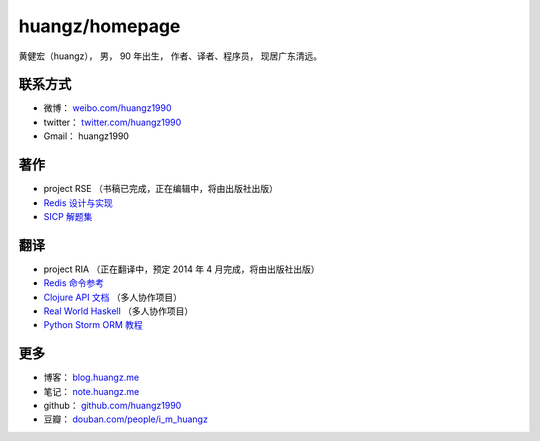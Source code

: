 .. huangzhomepage documentation master file, created by
   sphinx-quickstart on Fri Feb  7 04:26:53 2014.
   You can adapt this file completely to your liking, but it should at least
   contain the root `toctree` directive.

huangz/homepage
======================

黄健宏（huangz），
男，
90 年出生，
作者、译者、程序员，
现居广东清远。


联系方式
----------

- 微博： `weibo.com/huangz1990 <http://weibo.com/huangz1990>`_

- twitter： `twitter.com/huangz1990 <https://twitter.com/huangz1990>`_

- Gmail： huangz1990


著作
-------

- project RSE （书稿已完成，正在编辑中，将由出版社出版）

- `Redis 设计与实现 <http://www.redisbook.com/>`_

- `SICP 解题集 <http://sicp.rtfd.org/>`_


翻译
-------

- project RIA （正在翻译中，预定 2014 年 4 月完成，将由出版社出版）

- `Redis 命令参考 <http://www.redisdoc.com/>`_

- `Clojure API 文档 <http://clojure-api-cn.rtfd.org/>`_ （多人协作项目）

- `Real World Haskell <http://rwh.rtfd.org/>`_ （多人协作项目）

- `Python Storm ORM 教程 <https://strom-orm-tutorial.readthedocs.org>`_


更多
--------

- 博客： `blog.huangz.me <http://blog.huangz.me>`_ 

- 笔记： `note.huangz.me <http://note.huangz.me>`_

- github： `github.com/huangz1990 <https://github.com/huangz1990>`_

- 豆瓣： `douban.com/people/i_m_huangz <http://www.douban.com/people/i_m_huangz>`_
